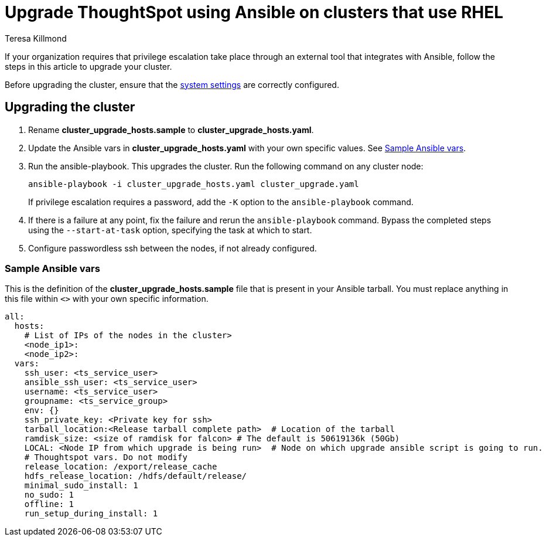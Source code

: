 = Upgrade ThoughtSpot using Ansible on clusters that use RHEL
:last_updated: 12/8/2022
:author: Teresa Killmond
:linkattrs:
:experimental:
:description: Upgrade ThoughtSpot using Ansible on RHEL clusters.

If your organization requires that privilege escalation take place through an external tool that integrates with Ansible, follow the steps in this article to upgrade your cluster.

Before upgrading the cluster, ensure that the xref:rhel-install-ansible.adoc#system-settings[system settings] are correctly configured.

== Upgrading the cluster

. Rename *cluster_upgrade_hosts.sample* to *cluster_upgrade_hosts.yaml*.
. Update the Ansible vars in *cluster_upgrade_hosts.yaml* with your own specific values. See <<ansible-vars,Sample Ansible vars>>.
. Run the ansible-playbook. This upgrades the cluster. Run the following command on any cluster node:
+
[source,bash]
----
ansible-playbook -i cluster_upgrade_hosts.yaml cluster_upgrade.yaml
----
+
If privilege escalation requires a password, add the `-K` option to the `ansible-playbook` command.
. If there is a failure at any point, fix the failure and rerun the `ansible-playbook` command. Bypass the completed steps using the `--start-at-task` option, specifying the task at which to start.
. Configure passwordless ssh between the nodes, if not already configured.

[#ansible-vars]
=== Sample Ansible vars

This is the definition of the *cluster_upgrade_hosts.sample* file that is present in your Ansible tarball. You must replace anything in this file within `<>` with your own specific information.

[source,bash]
----
all:
  hosts:
    # List of IPs of the nodes in the cluster>
    <node_ip1>:
    <node_ip2>:
  vars:
    ssh_user: <ts_service_user>
    ansible_ssh_user: <ts_service_user>
    username: <ts_service_user>
    groupname: <ts_service_group>
    env: {}
    ssh_private_key: <Private key for ssh>
    tarball_location:<Release tarball complete path>  # Location of the tarball
    ramdisk_size: <size of ramdisk for falcon> # The default is 50619136k (50Gb)
    LOCAL: <Node IP from which upgrade is being run>  # Node on which upgrade ansible script is going to run.
    # Thoughtspot vars. Do not modify
    release_location: /export/release_cache
    hdfs_release_location: /hdfs/default/release/
    minimal_sudo_install: 1
    no_sudo: 1
    offline: 1
    run_setup_during_install: 1
----
